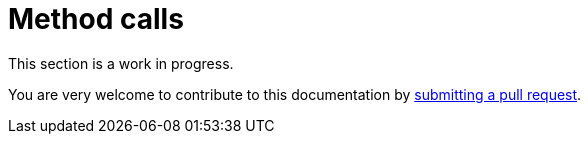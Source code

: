 = Method calls

This section is a work in progress.

You are very welcome to contribute to this documentation by
link:https://github.com/starkware-libs/cairo/issues?q=is%3Aissue+is%3Aopen+label%3A%22help+wanted%22[submitting a pull request].
